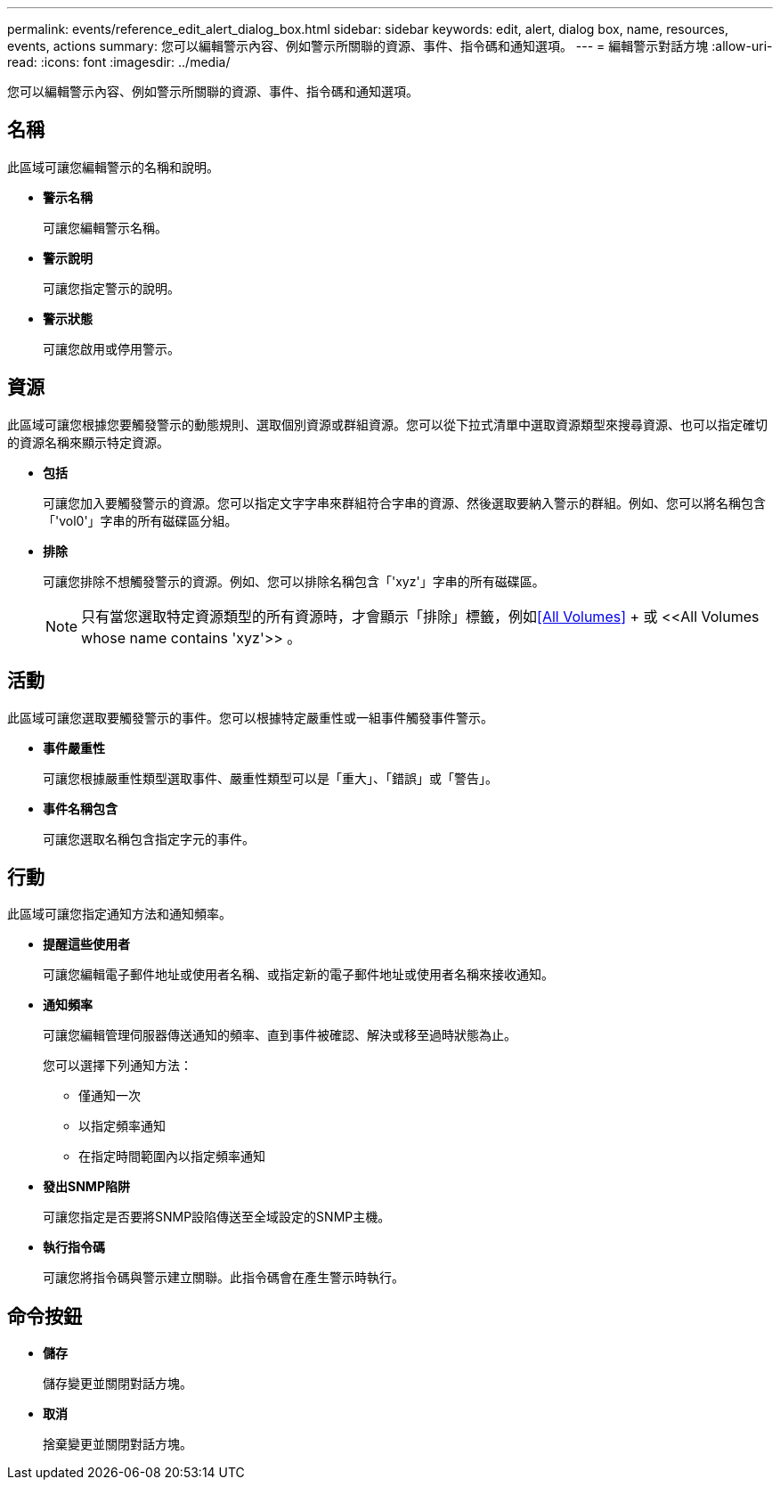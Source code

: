 ---
permalink: events/reference_edit_alert_dialog_box.html 
sidebar: sidebar 
keywords: edit, alert, dialog box, name, resources, events, actions 
summary: 您可以編輯警示內容、例如警示所關聯的資源、事件、指令碼和通知選項。 
---
= 編輯警示對話方塊
:allow-uri-read: 
:icons: font
:imagesdir: ../media/


[role="lead"]
您可以編輯警示內容、例如警示所關聯的資源、事件、指令碼和通知選項。



== 名稱

此區域可讓您編輯警示的名稱和說明。

* *警示名稱*
+
可讓您編輯警示名稱。

* *警示說明*
+
可讓您指定警示的說明。

* *警示狀態*
+
可讓您啟用或停用警示。





== 資源

此區域可讓您根據您要觸發警示的動態規則、選取個別資源或群組資源。您可以從下拉式清單中選取資源類型來搜尋資源、也可以指定確切的資源名稱來顯示特定資源。

* *包括*
+
可讓您加入要觸發警示的資源。您可以指定文字字串來群組符合字串的資源、然後選取要納入警示的群組。例如、您可以將名稱包含「'vol0'」字串的所有磁碟區分組。

* *排除*
+
可讓您排除不想觸發警示的資源。例如、您可以排除名稱包含「'xyz'」字串的所有磁碟區。

+
[NOTE]
====
只有當您選取特定資源類型的所有資源時，才會顯示「排除」標籤，例如<<All Volumes>> + 或 +<<All Volumes whose name contains 'xyz'>>+ 。

====




== 活動

此區域可讓您選取要觸發警示的事件。您可以根據特定嚴重性或一組事件觸發事件警示。

* *事件嚴重性*
+
可讓您根據嚴重性類型選取事件、嚴重性類型可以是「重大」、「錯誤」或「警告」。

* *事件名稱包含*
+
可讓您選取名稱包含指定字元的事件。





== 行動

此區域可讓您指定通知方法和通知頻率。

* *提醒這些使用者*
+
可讓您編輯電子郵件地址或使用者名稱、或指定新的電子郵件地址或使用者名稱來接收通知。

* *通知頻率*
+
可讓您編輯管理伺服器傳送通知的頻率、直到事件被確認、解決或移至過時狀態為止。

+
您可以選擇下列通知方法：

+
** 僅通知一次
** 以指定頻率通知
** 在指定時間範圍內以指定頻率通知


* *發出SNMP陷阱*
+
可讓您指定是否要將SNMP設陷傳送至全域設定的SNMP主機。

* *執行指令碼*
+
可讓您將指令碼與警示建立關聯。此指令碼會在產生警示時執行。





== 命令按鈕

* *儲存*
+
儲存變更並關閉對話方塊。

* *取消*
+
捨棄變更並關閉對話方塊。


